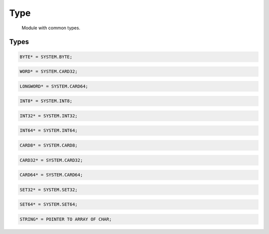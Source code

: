 .. index::
    single: Type

.. _Type:

****
Type
****

 Module with common types. 

Types
=====

.. code-block:: modula2

    BYTE* = SYSTEM.BYTE;

.. code-block:: modula2

    WORD* = SYSTEM.CARD32;

.. code-block:: modula2

    LONGWORD* = SYSTEM.CARD64;

.. code-block:: modula2

    INT8* = SYSTEM.INT8;

.. code-block:: modula2

    INT32* = SYSTEM.INT32;

.. code-block:: modula2

    INT64* = SYSTEM.INT64;

.. code-block:: modula2

    CARD8* = SYSTEM.CARD8;

.. code-block:: modula2

    CARD32* = SYSTEM.CARD32;

.. code-block:: modula2

    CARD64* = SYSTEM.CARD64;

.. code-block:: modula2

    SET32* = SYSTEM.SET32;

.. code-block:: modula2

    SET64* = SYSTEM.SET64;

.. code-block:: modula2

    STRING* = POINTER TO ARRAY OF CHAR;

